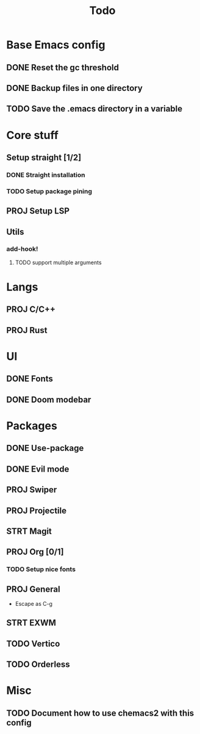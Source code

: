 #+TITLE: Todo

* Base Emacs config
** DONE Reset the gc threshold
CLOSED: [2021-10-22 ven. 11:25  ]
** DONE Backup files in one directory
CLOSED: [2021-10-25 lun. 10:45]
** TODO Save the .emacs directory in a variable
* Core stuff
** Setup straight [1/2]
*** DONE Straight installation
CLOSED: [2021-10-25 lun. 10:48]
*** TODO Setup package pining
** PROJ Setup LSP
** Utils
*** add-hook!
**** TODO support multiple arguments
* Langs
** PROJ C/C++
** PROJ Rust
* UI
** DONE Fonts
CLOSED: [2021-11-03 mer. 10:51]
** DONE Doom modebar
CLOSED: [2021-11-03 mer. 11:12]
* Packages
** DONE Use-package
CLOSED: [2021-11-03 mer. 10:51]
** DONE Evil mode
CLOSED: [2021-10-25 lun. 10:39]
** PROJ Swiper
** PROJ Projectile
** STRT Magit
** PROJ Org [0/1]
*** TODO Setup nice fonts
** PROJ General
- Escape as C-g
** STRT EXWM
** TODO Vertico
** TODO Orderless
* Misc
** TODO Document how to use chemacs2 with this config
